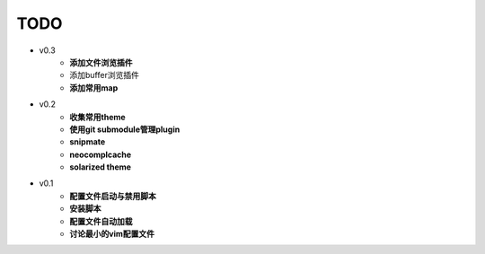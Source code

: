 TODO
===============================================================================

* v0.3
    * **添加文件浏览插件**
    * 添加buffer浏览插件
    * **添加常用map**

* v0.2
    * **收集常用theme**
    * **使用git submodule管理plugin**
    * **snipmate**
    * **neocomplcache**
    * **solarized theme**

* v0.1
    * **配置文件启动与禁用脚本**
    * **安装脚本**
    * **配置文件自动加载**
    * **讨论最小的vim配置文件**
